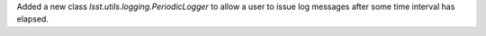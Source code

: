 Added a new class `lsst.utils.logging.PeriodicLogger` to allow a user to issue log messages after some time interval has elapsed.
